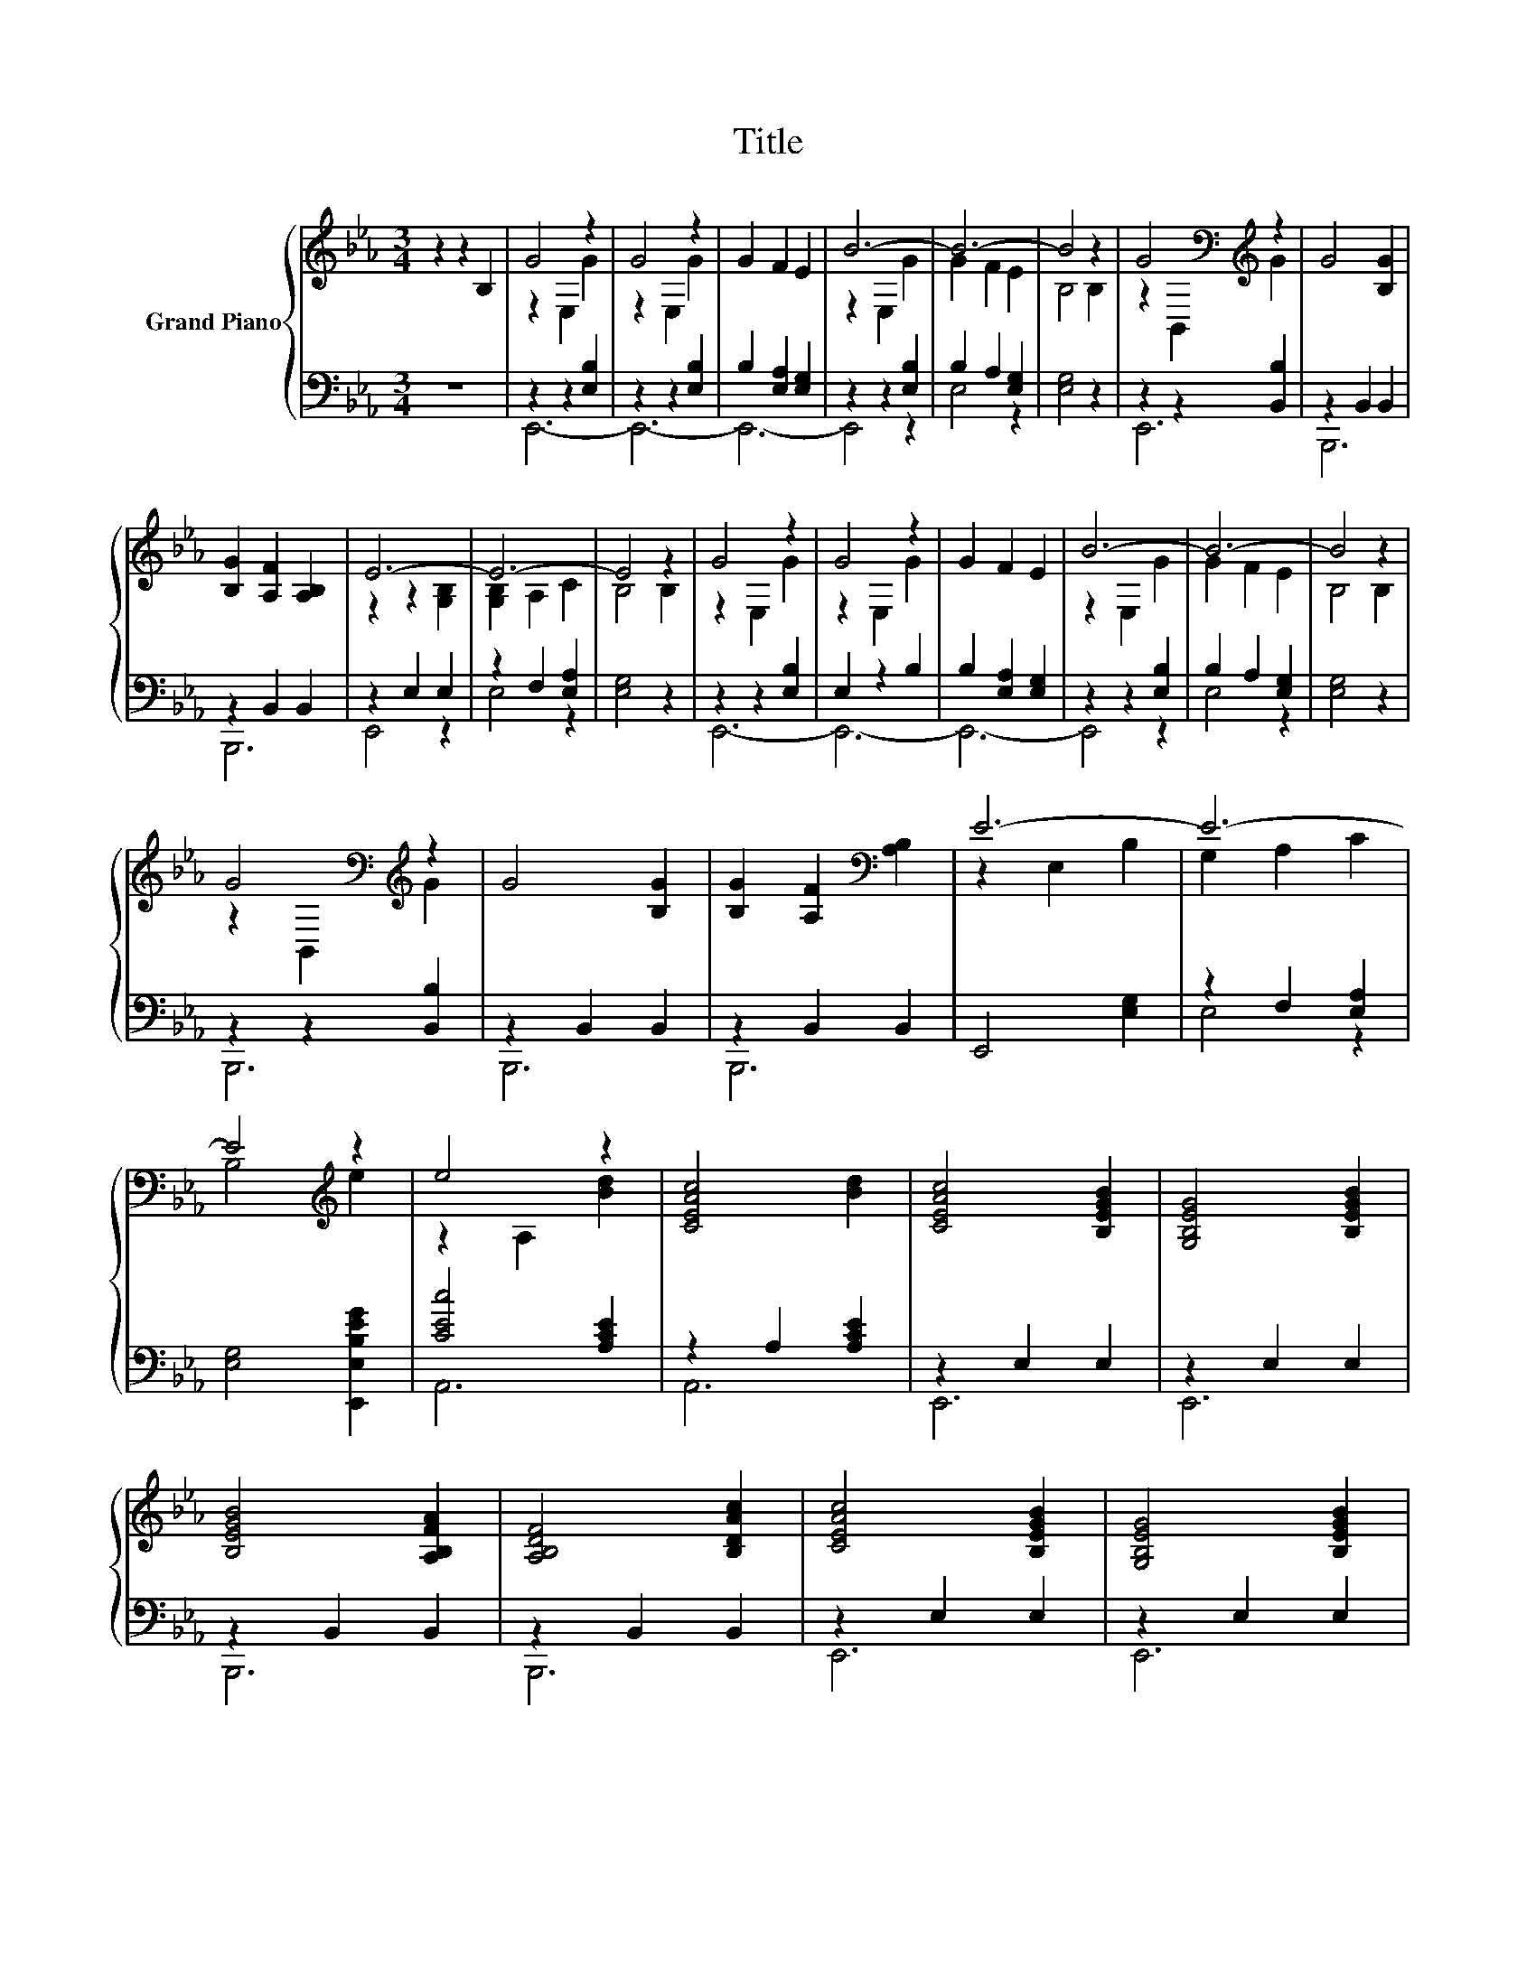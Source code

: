 X:1
T:Title
%%score { ( 1 3 ) | ( 2 4 ) }
L:1/8
M:3/4
K:Eb
V:1 treble nm="Grand Piano"
V:3 treble 
V:2 bass 
V:4 bass 
V:1
 z2 z2 B,2 | G4 z2 | G4 z2 | G2 F2 E2 | B6- | B6- | B4 z2 | G4[K:bass][K:treble] z2 | G4 [B,G]2 | %9
 [B,G]2 [A,F]2 [A,B,]2 | E6- | E6- | E4 z2 | G4 z2 | G4 z2 | G2 F2 E2 | B6- | B6- | B4 z2 | %19
 G4[K:bass][K:treble] z2 | G4 [B,G]2 | [B,G]2 [A,F]2[K:bass] [A,B,]2 | E6- | E6- | %24
 E4[K:treble] z2 | e4 z2 | [CEAc]4 [Bd]2 | [CEAc]4 [B,EGB]2 | [G,B,EG]4 [B,EGB]2 | %29
 [B,EGB]4 [A,B,FA]2 | [A,B,DF]4 [B,DAc]2 | [CEAc]4 [B,EGB]2 | [G,B,EG]4 [B,EGB]2 | %33
 [CEAc]4 [CEAc]2 | [CEBd]4 [CEAc]2 | [B,EGB]4 [FB]2 | B4 G2 | G4 F2 | z2 B4- | B6- | B4 z2 | %41
 G4 F2 |[M:2/4] E4 |] %43
V:2
 z6 | z2 z2 [E,B,]2 | z2 z2 [E,B,]2 | B,2 [E,A,]2 [E,G,]2 | z2 z2 [E,B,]2 | B,2 A,2 [E,G,]2 | %6
 [E,G,]4 z2 | z2 z2 [B,,B,]2 | z2 B,,2 B,,2 | z2 B,,2 B,,2 | z2 E,2 E,2 | z2 F,2 [E,A,]2 | %12
 [E,G,]4 z2 | z2 z2 [E,B,]2 | E,2 z2 B,2 | B,2 [E,A,]2 [E,G,]2 | z2 z2 [E,B,]2 | B,2 A,2 [E,G,]2 | %18
 [E,G,]4 z2 | z2 z2 [B,,B,]2 | z2 B,,2 B,,2 | z2 B,,2 B,,2 | E,,4 [E,G,]2 | z2 F,2 [E,A,]2 | %24
 [E,G,]4 [E,,E,B,EG]2 | [CEc]4 [A,CE]2 | z2 A,2 [A,CE]2 | z2 E,2 E,2 | z2 E,2 E,2 | z2 B,,2 B,,2 | %30
 z2 B,,2 B,,2 | z2 E,2 E,2 | z2 E,2 E,2 | z2 A,2 A,2 | z2 A,2 A,2 | z2 E,2 [E,A,B,]2 | %36
 [E,,E,G,B,E]4 [E,B,]2 | [B,,B,]4 [B,,A,B,]2 | [E,G,B,]4 [E,B,]2 | [E,A,]4 [E,G,]2 | %40
 [E,G,]4 [B,,B,]2 | [B,,B,]4 [B,,A,B,]2 |[M:2/4] [E,G,B,]4 |] %43
V:3
 x6 | z2 E,2 G2 | z2 E,2 G2 | x6 | z2 E,2 G2 | G2 F2 E2 | B,4 B,2 | z2[K:bass] B,,2[K:treble] G2 | %8
 x6 | x6 | z2 z2 [G,B,]2 | [G,B,]2 A,2 C2 | B,4 B,2 | z2 E,2 G2 | z2 E,2 G2 | x6 | z2 E,2 G2 | %17
 G2 F2 E2 | B,4 B,2 | z2[K:bass] B,,2[K:treble] G2 | x6 | x4[K:bass] x2 | z2 E,2 B,2 | G,2 A,2 C2 | %24
 B,4[K:treble] e2 | z2 A,2 [Bd]2 | x6 | x6 | x6 | x6 | x6 | x6 | x6 | x6 | x6 | x6 | x6 | x6 | %38
 E2 z2 G2 | F4 E2 | B,4 G2 | x6 |[M:2/4] x4 |] %43
V:4
 x6 | E,,6- | E,,6- | E,,6- | E,,4 z2 | E,4 z2 | x6 | E,,6 | B,,,6 | B,,,6 | E,,4 z2 | E,4 z2 | %12
 x6 | E,,6- | E,,6- | E,,6- | E,,4 z2 | E,4 z2 | x6 | B,,,6 | B,,,6 | B,,,6 | x6 | E,4 z2 | x6 | %25
 A,,6 | A,,6 | E,,6 | E,,6 | B,,,6 | B,,,6 | E,,6 | E,,6 | A,,6 | A,,6 | E,,6 | x6 | x6 | x6 | x6 | %40
 x6 | x6 |[M:2/4] x4 |] %43

